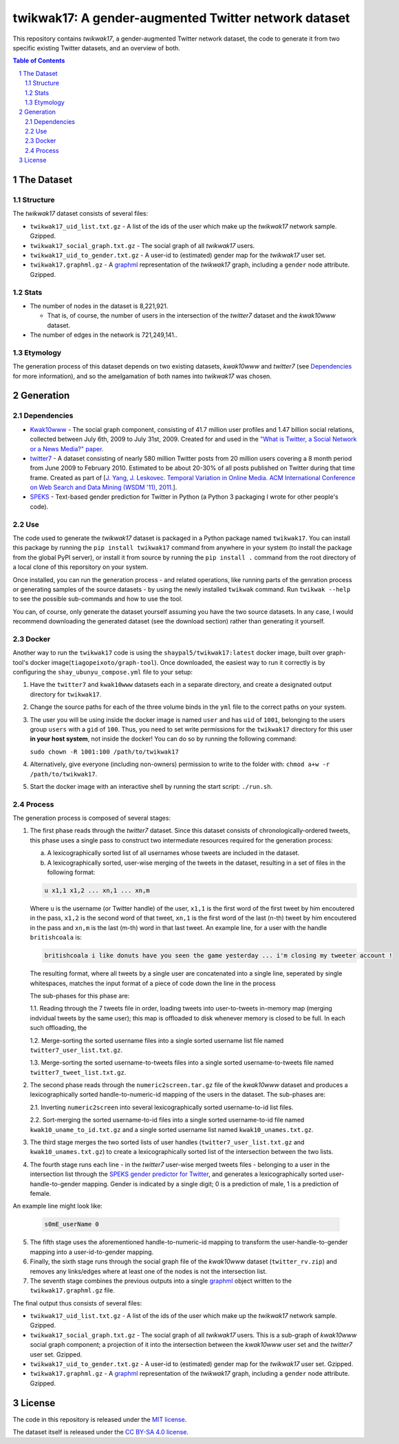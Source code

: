 twikwak17: A gender-augmented Twitter network dataset
#####################################################

This repository contains *twikwak17*, a gender-augmented Twitter network dataset, the code to generate it from two specific existing Twitter datasets, and an overview of both.

.. contents:: Table of Contents

.. section-numbering::



The Dataset
===========

Structure
---------

The *twikwak17* dataset consists of several files:

* ``twikwak17_uid_list.txt.gz`` - A list of the ids of the user which make up the *twikwak17* network sample. Gzipped.
* ``twikwak17_social_graph.txt.gz`` - The social graph of all *twikwak17* users.
* ``twikwak17_uid_to_gender.txt.gz`` - A user-id to (estimated) gender map for the *twikwak17* user set.
* ``twikwak17.graphml.gz`` - A `graphml <http://graphml.graphdrawing.org/primer/graphml-primer.html>`_ representation of the *twikwak17* graph, including a ``gender`` node attribute. Gzipped.

Stats
-----

* The number of nodes in the dataset is 8,221,921.

  * That is, of course, the number of users in the intersection of the *twitter7* dataset and the *kwak10www* dataset.

* The number of edges in the network is 721,249,141..

Etymology
---------

The generation process of this dataset depends on two existing datasets, *kwak10www* and *twitter7* (see `Dependencies`_ for more information), and so the amelgamation of both names into *twikwak17* was chosen.


Generation
==========

Dependencies
------------

* `Kwak10www <http://an.kaist.ac.kr/traces/WWW2010.html>`_ - The social graph component, consisting of 41.7 million user profiles and 1.47 billion social relations,  collected between July 6th, 2009 to July 31st, 2009. Created for and used in the `"What is Twitter, a Social Network or a News Media?" paper <http://an.kaist.ac.kr/traces/WWW2010.html>`_.

* `twitter7 <http://snap.stanford.edu/data/twitter7.html>`_ - A dataset consisting of nearly 580 million Twitter posts from 20 million users covering a 8 month period from June 2009 to February 2010. Estimated to be about 20-30% of all posts published on Twitter during that time frame. Created as part of [`J. Yang, J. Leskovec. Temporal Variation in Online Media. ACM International Conference on Web Search and Data Mining (WSDM '11), 2011. <http://ilpubs.stanford.edu:8090/984/1/paper-memeshapes.pdf>`_].

* `SPEKS <https://github.com/shaypal5/speks>`_ - Text-based gender prediction for Twitter in Python (a Python 3 packaging I wrote for other people's code).


Use
---

The code used to generate the *twikwak17* dataset is packaged in a Python package named ``twikwak17``. You can install this package by running the ``pip install twikwak17`` command from anywhere in your system (to install the package from the global PyPI server), or install it from source by running the ``pip install .`` command from the root directory of a local clone of this reporsitory on your system.

Once installed, you can run the generation process - and related operations, like running parts of the genration process or generating samples of the source datasets - by using the newly installed ``twikwak`` command. Run ``twikwak --help`` to see the possible sub-commands and how to use the tool.

You can, of course, only generate the dataset yourself assuming you have the two source datasets. In any case, I would recommend downloading the generated dataset (see the download section) rather than generating it yourself.


Docker
------

Another way to run the ``twikwak17`` code is using the ``shaypal5/twikwak17:latest`` docker image, built over graph-tool's docker image(``tiagopeixoto/graph-tool``). Once downloaded, the easiest way to run it correctly is by configuring the ``shay_ubunyu_compose.yml`` file to your setup:

1. Have the ``twitter7`` and ``kwak10www`` datasets each in a separate directory, and create a designated output directory for ``twikwak17``.

2. Change the source paths for each of the three volume binds in the ``yml`` file to the correct paths on your system.

3. The user you will be using inside the docker image is named ``user`` and has ``uid`` of ``1001``, belonging to the users group ``users`` with a ``gid`` of ``100``. Thus, you need to set write permissions for the ``twikwak17`` directory for this user **in your host system**, not inside the docker! You can do so by running the following command:

   ``sudo chown -R 1001:100 /path/to/twikwak17``

4. Alternatively, give everyone (including non-owners) permission to write to the folder with: ``chmod a+w -r /path/to/twikwak17``.

5. Start the docker image with an interactive shell by running the start script: ``./run.sh``.


Process
-------

The generation process is composed of several stages:

1. The first phase reads through the *twitter7* dataset. Since this dataset consists of chronologically-ordered tweets, this phase uses a single pass to construct two intermediate resources required for the generation process:

   a) A lexicographically sorted list of all usernames whose tweets are included in the dataset.
   b) A lexicographically sorted, user-wise merging of the tweets in the dataset, resulting in a set of files in the following format:

   .. code-block:: python

     u x1,1 x1,2 ... xn,1 ... xn,m

   Where ``u`` is the username (or Twitter handle) of the user, ``x1,1`` is the first word of the first tweet by him encoutered in the pass, ``x1,2`` is the second word of that tweet, ``xn,1`` is the first word of the last (n-th) tweet by him encoutered in the pass and ``xn,m`` is the last (m-th) word in that last tweet. An example line, for a user with the handle ``britishcoala`` is:
   
   .. code-block:: python

     britishcoala i like donuts have you seen the game yesterday ... i'm closing my tweeter account !
     
   The resulting format, where all tweets by a single user are concatenated into a single line, seperated by single whitespaces, matches the input format of a piece of code down the line in the process

   The sub-phases for this phase are:

   1.1. Reading through the 7 tweets file in order, loading tweets into user-to-tweets in-memory map (merging indvidual tweets by the same user); this map is offloaded to disk whenever memory is closed to be full. In each such offloading, the

   1.2. Merge-sorting the sorted username files into a single sorted username list file named ``twitter7_user_list.txt.gz``.

   1.3. Merge-sorting the sorted username-to-tweets files into a single sorted username-to-tweets file named ``twitter7_tweet_list.txt.gz``.
  
2. The second phase reads through the ``numeric2screen.tar.gz`` file of the *kwak10www* dataset and produces a lexicographically sorted handle-to-numeric-id mapping of the users in the dataset. The sub-phases are:

   2.1. Inverting ``numeric2screen`` into several lexicographically sorted username-to-id list files.

   2.2. Sort-merging the sorted username-to-id files into a single sorted username-to-id file named ``kwak10_uname_to_id.txt.gz`` and a single sorted username list named ``kwak10_unames.txt.gz``.

3. The third stage merges the two sorted lists of user handles (``twitter7_user_list.txt.gz`` and ``kwak10_unames.txt.gz``) to create a lexicographically sorted list of the intersection between the two lists. 

4. The fourth stage runs each line - in the *twitter7* user-wise merged tweets files - belonging to a user in the intersection list through the `SPEKS gender predictor for Twitter <https://github.com/shaypal5/speks>`_, and generates a lexicographically sorted user-handle-to-gender mapping. Gender is indicated by a single digit; 0 is a prediction of male, 1 is a prediction of female.

An example line might look like:

   .. code-block:: python

     s0mE_userName 0


5. The fifth stage uses the aforementioned handle-to-numeric-id mapping to transform the user-handle-to-gender mapping into a user-id-to-gender mapping.

6. Finally, the sixth stage runs through the social graph file of the *kwak10www* dataset (``twitter_rv.zip``) and removes any links/edges where at least one of the nodes is not the intersection list.

7. The seventh stage combines the previous outputs into a single `graphml <http://graphml.graphdrawing.org/primer/graphml-primer.html>`_ object written to the ``twikwak17.graphml.gz`` file.


The final output thus consists of several files:

* ``twikwak17_uid_list.txt.gz`` - A list of the ids of the user which make up the *twikwak17* network sample. Gzipped.
* ``twikwak17_social_graph.txt.gz`` - The social graph of all *twikwak17* users. This is a sub-graph of *kwak10www* social graph component; a projection of it into the intersection between the *kwak10www* user set and the *twitter7* user set. Gzipped.
* ``twikwak17_uid_to_gender.txt.gz`` - A user-id to (estimated) gender map for the *twikwak17* user set. Gzipped.
* ``twikwak17.graphml.gz`` - A `graphml <http://graphml.graphdrawing.org/primer/graphml-primer.html>`_ representation of the *twikwak17* graph, including a ``gender`` node attribute. Gzipped.


License
=======

The code in this repository is released under the `MIT license <https://choosealicense.com/licenses/mit/>`_.

The dataset itself is released under the `CC BY-SA 4.0 license <https://creativecommons.org/licenses/by-sa/4.0/>`_.

